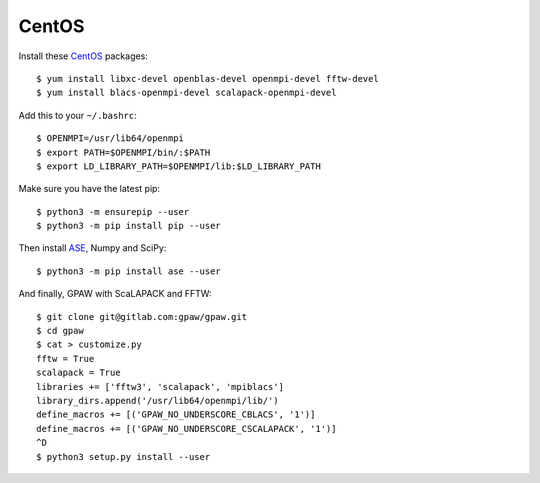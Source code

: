 ======
CentOS
======

Install these CentOS_ packages::

    $ yum install libxc-devel openblas-devel openmpi-devel fftw-devel
    $ yum install blacs-openmpi-devel scalapack-openmpi-devel

Add this to your ``~/.bashrc``::

    $ OPENMPI=/usr/lib64/openmpi
    $ export PATH=$OPENMPI/bin/:$PATH
    $ export LD_LIBRARY_PATH=$OPENMPI/lib:$LD_LIBRARY_PATH

Make sure you have the latest pip::

    $ python3 -m ensurepip --user
    $ python3 -m pip install pip --user

Then install ASE_, Numpy and SciPy::

    $ python3 -m pip install ase --user

And finally, GPAW with ScaLAPACK and FFTW::

    $ git clone git@gitlab.com:gpaw/gpaw.git
    $ cd gpaw
    $ cat > customize.py
    fftw = True
    scalapack = True
    libraries += ['fftw3', 'scalapack', 'mpiblacs']
    library_dirs.append('/usr/lib64/openmpi/lib/')
    define_macros += [('GPAW_NO_UNDERSCORE_CBLACS', '1')]
    define_macros += [('GPAW_NO_UNDERSCORE_CSCALAPACK', '1')]
    ^D
    $ python3 setup.py install --user


.. _CentOS: http://www.centos.org/
.. _ASE: https://wiki.fysik.dtu.dk/ase/
